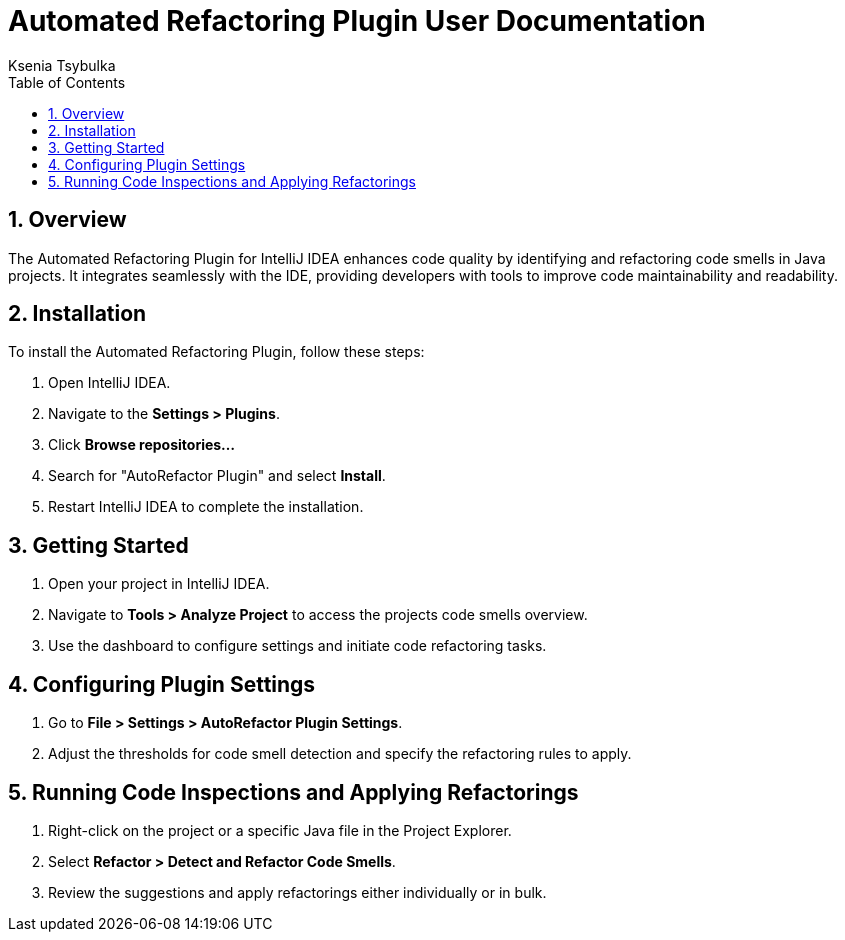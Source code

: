 = Automated Refactoring Plugin User Documentation
Ksenia Tsybulka
:toc: left
:sectnums:
:icons: font

== Overview
The Automated Refactoring Plugin for IntelliJ IDEA enhances code quality by identifying and refactoring code smells in Java projects. It integrates seamlessly with the IDE, providing developers with tools to improve code maintainability and readability.

== Installation
To install the Automated Refactoring Plugin, follow these steps:

. Open IntelliJ IDEA.
. Navigate to the **Settings > Plugins**.
. Click **Browse repositories…**
. Search for "AutoRefactor Plugin" and select **Install**.
. Restart IntelliJ IDEA to complete the installation.

== Getting Started
. Open your project in IntelliJ IDEA.
. Navigate to **Tools > Analyze Project** to access the projects code smells overview.
. Use the dashboard to configure settings and initiate code refactoring tasks.

== Configuring Plugin Settings
. Go to **File > Settings > AutoRefactor Plugin Settings**.
. Adjust the thresholds for code smell detection and specify the refactoring rules to apply.

== Running Code Inspections and Applying Refactorings
. Right-click on the project or a specific Java file in the Project Explorer.
. Select **Refactor > Detect and Refactor Code Smells**.
. Review the suggestions and apply refactorings either individually or in bulk.

